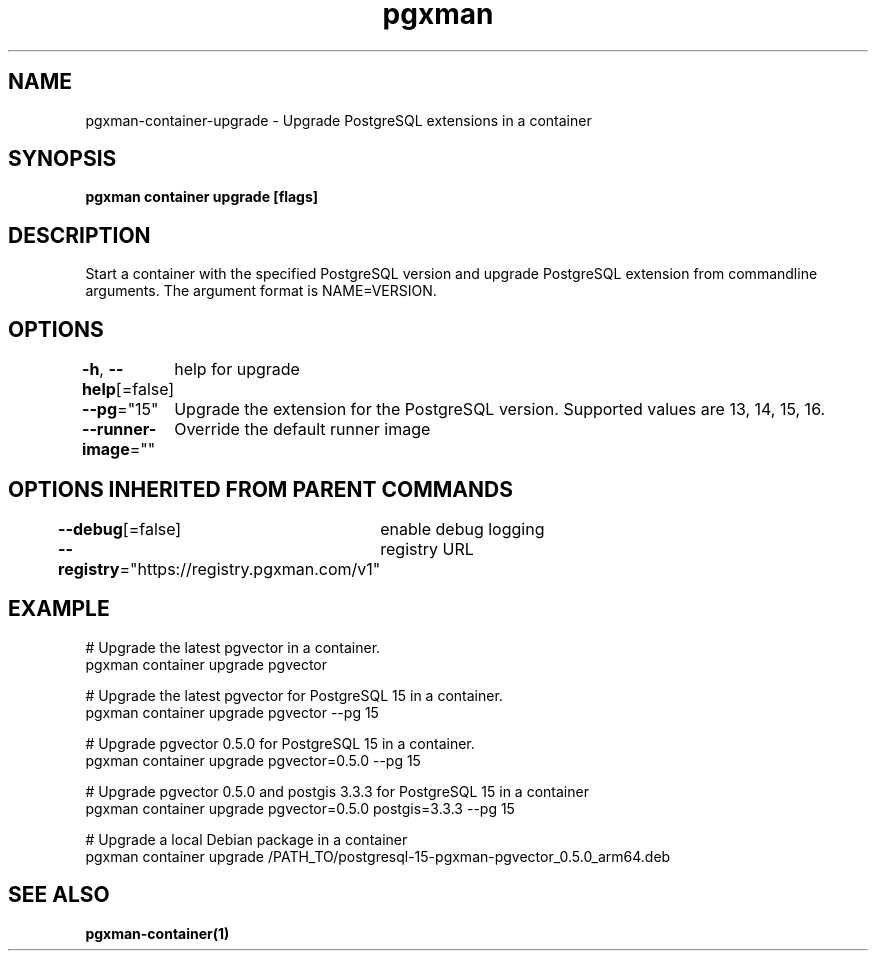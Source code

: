 .nh
.TH "pgxman" "1" "Feb 2024" "pgxman" "PostgreSQL Extension Manager"

.SH NAME
.PP
pgxman-container-upgrade - Upgrade PostgreSQL extensions in a container


.SH SYNOPSIS
.PP
\fBpgxman container upgrade [flags]\fP


.SH DESCRIPTION
.PP
Start a container with the specified PostgreSQL version and upgrade
PostgreSQL extension from commandline arguments. The argument format
is NAME=VERSION.


.SH OPTIONS
.PP
\fB-h\fP, \fB--help\fP[=false]
	help for upgrade

.PP
\fB--pg\fP="15"
	Upgrade the extension for the PostgreSQL version. Supported values are 13, 14, 15, 16.

.PP
\fB--runner-image\fP=""
	Override the default runner image


.SH OPTIONS INHERITED FROM PARENT COMMANDS
.PP
\fB--debug\fP[=false]
	enable debug logging

.PP
\fB--registry\fP="https://registry.pgxman.com/v1"
	registry URL


.SH EXAMPLE
.EX
  # Upgrade the latest pgvector in a container.
  pgxman container upgrade pgvector

  # Upgrade the latest pgvector for PostgreSQL 15 in a container.
  pgxman container upgrade pgvector --pg 15

  # Upgrade pgvector 0.5.0 for PostgreSQL 15 in a container.
  pgxman container upgrade pgvector=0.5.0 --pg 15

  # Upgrade pgvector 0.5.0 and postgis 3.3.3 for PostgreSQL 15 in a container
  pgxman container upgrade pgvector=0.5.0 postgis=3.3.3 --pg 15

  # Upgrade a local Debian package in a container
  pgxman container upgrade /PATH_TO/postgresql-15-pgxman-pgvector_0.5.0_arm64.deb

.EE


.SH SEE ALSO
.PP
\fBpgxman-container(1)\fP
